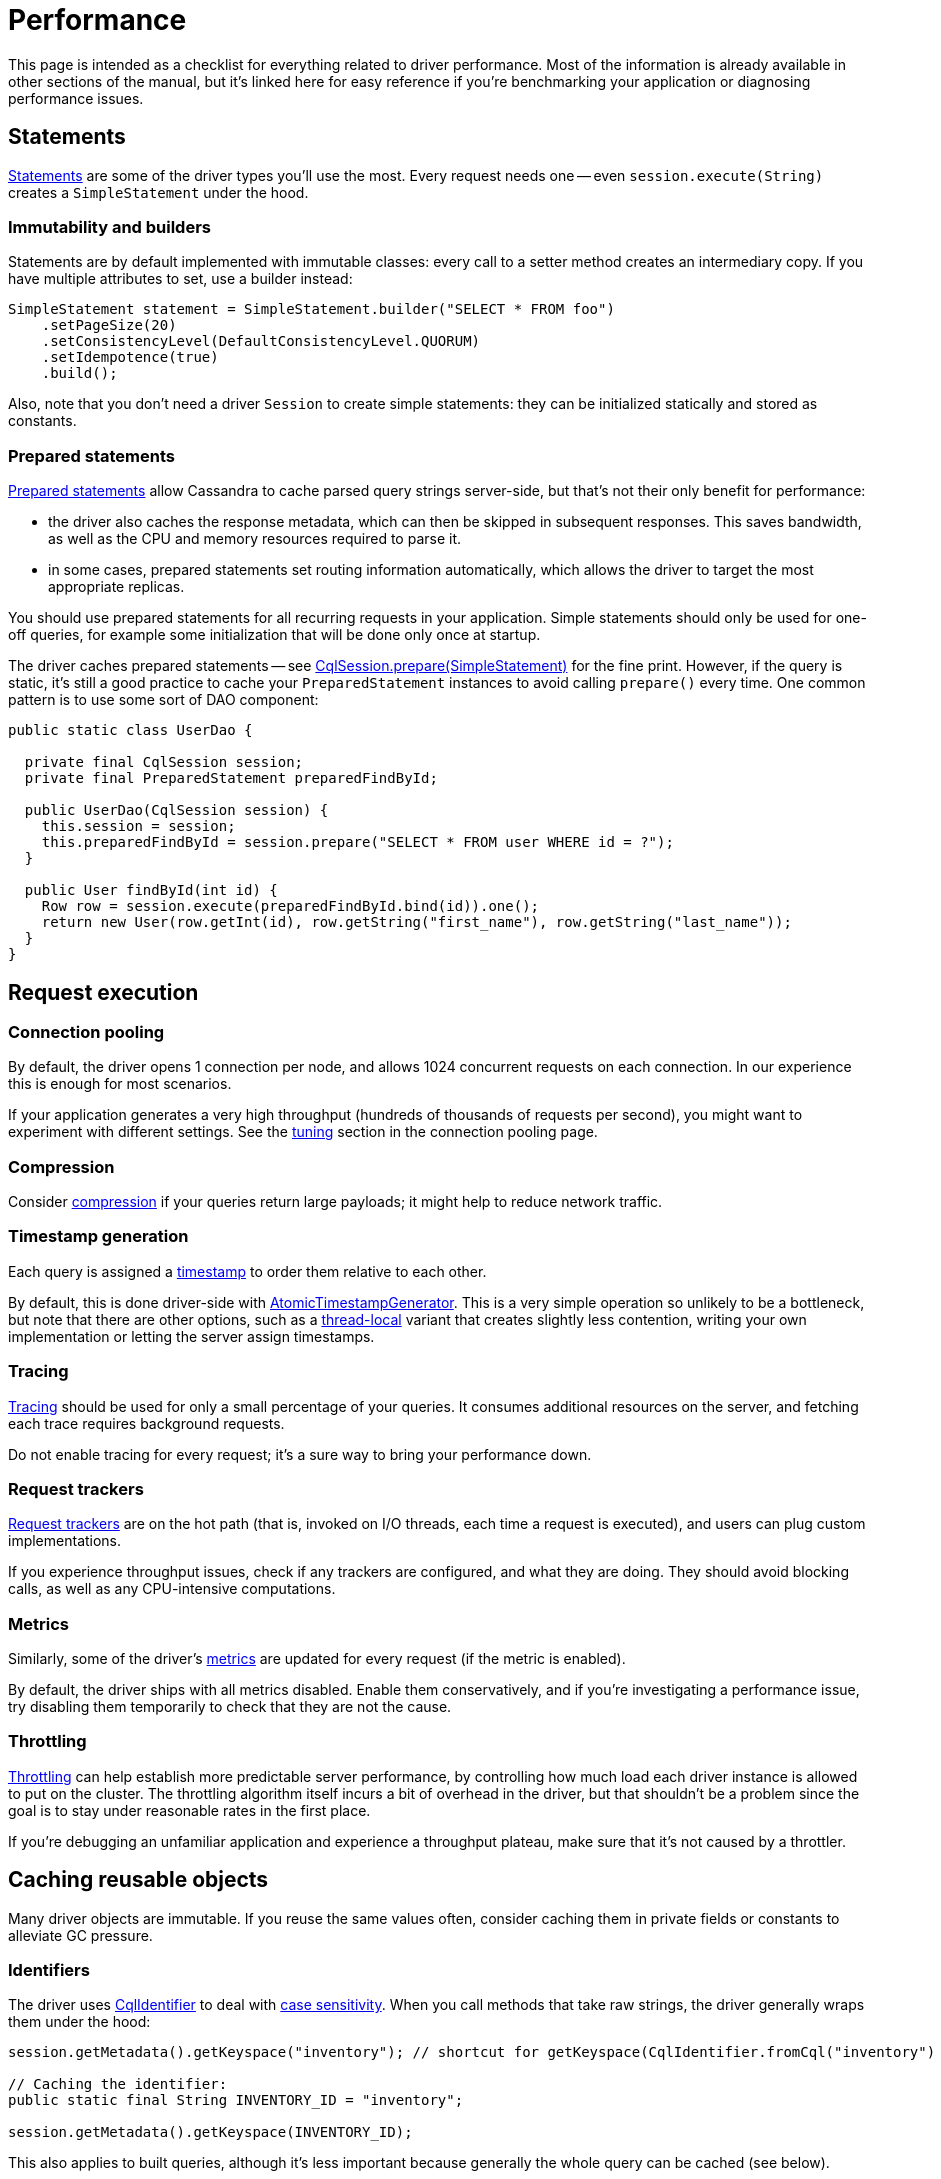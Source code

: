 = Performance

This page is intended as a checklist for everything related to driver performance.
Most of the information is already available in other sections of the manual, but it's linked here for easy reference if you're benchmarking your application or diagnosing performance issues.

== Statements

link:../statements/[Statements] are some of the driver types you'll use the most.
Every request needs one -- even `session.execute(String)` creates a `SimpleStatement` under the hood.

=== Immutability and builders

Statements are by default implemented with immutable classes: every call to a setter method creates an intermediary copy.
If you have multiple attributes to set, use a builder instead:

[source,java]
----
SimpleStatement statement = SimpleStatement.builder("SELECT * FROM foo")
    .setPageSize(20)
    .setConsistencyLevel(DefaultConsistencyLevel.QUORUM)
    .setIdempotence(true)
    .build();
----

Also, note that you don't need a driver `Session` to create simple statements: they can be initialized statically and stored as constants.

=== Prepared statements

link:../statements/prepared[Prepared statements] allow Cassandra to cache parsed query strings server-side, but that's not their only benefit for performance:

* the driver also caches the response metadata, which can then be skipped in subsequent responses.
This saves bandwidth, as well as the CPU and memory resources required to parse it.
* in some cases, prepared statements set routing information automatically, which allows the driver to target the most appropriate replicas.

You should use prepared statements for all recurring requests in your application.
Simple statements should only be used for one-off queries, for example some initialization that will be done only once at startup.

The driver caches prepared statements -- see https://docs.datastax.com/en/drivers/java/4.17/com/datastax/oss/driver/api/core/CqlSession.html#prepare-com.datastax.oss.driver.api.core.cql.SimpleStatement-[CqlSession.prepare(SimpleStatement)] for the fine print.
However, if the query is static, it's still a good practice to cache your `PreparedStatement` instances to avoid calling `prepare()` every time.
One common pattern is to use some sort of DAO component:

[source,java]
----
public static class UserDao {

  private final CqlSession session;
  private final PreparedStatement preparedFindById;

  public UserDao(CqlSession session) {
    this.session = session;
    this.preparedFindById = session.prepare("SELECT * FROM user WHERE id = ?");
  }

  public User findById(int id) {
    Row row = session.execute(preparedFindById.bind(id)).one();
    return new User(row.getInt(id), row.getString("first_name"), row.getString("last_name"));
  }
}
----

== Request execution

=== Connection pooling

By default, the driver opens 1 connection per node, and allows 1024 concurrent requests on each connection.
In our experience this is enough for most scenarios.

If your application generates a very high throughput (hundreds of thousands of requests per second),  you might want to experiment with different settings.
See the xref:core:connection-pool.adoc#tuning[tuning] section in the connection pooling page.

=== Compression

Consider link:../compression/[compression] if your queries return large payloads;
it might help to reduce network traffic.

=== Timestamp generation

Each query is assigned a link:../query_timestamps/[timestamp] to order them relative to each other.

By default, this is done driver-side with link:../query_timestamps/#atomic-timestamp-generator[AtomicTimestampGenerator].
This is a very simple operation so unlikely to be a bottleneck, but note that there are other options, such as a link:../query_timestamps/#thread-local-timestamp-generator[thread-local] variant that creates slightly less contention, writing your own implementation or letting the server assign timestamps.

=== Tracing

link:../tracing/[Tracing] should be used for only a small percentage of your queries.
It consumes additional resources on the server, and fetching each trace requires background requests.

Do not enable tracing for every request;
it's a sure way to bring your performance down.

=== Request trackers

link:../request_tracker/[Request trackers] are on the hot path (that is, invoked on I/O threads, each time a request is executed), and users can plug custom implementations.

If you experience throughput issues, check if any trackers are configured, and what they are doing.
They should avoid blocking calls, as well as any CPU-intensive computations.

=== Metrics

Similarly, some of the driver's xref:core:metrics.adoc[metrics] are updated for every request (if the metric is enabled).

By default, the driver ships with all metrics disabled.
Enable them conservatively, and if you're investigating a performance issue, try disabling them temporarily to check that they are not the cause.

=== Throttling

xref:core:throttle.adoc/[Throttling] can help establish more predictable server performance, by controlling how much load each driver instance is allowed to put on the cluster.
The throttling algorithm itself incurs a bit of overhead in the driver, but that shouldn't be a problem since the goal is to stay under reasonable rates in the first place.

If you're debugging an unfamiliar application and experience a throughput plateau, make sure that it's not caused by a throttler.

== Caching reusable objects

Many driver objects are immutable.
If you reuse the same values often, consider caching them in private fields or constants to alleviate GC pressure.

=== Identifiers

The driver uses https://docs.datastax.com/en/drivers/java/4.17/com/datastax/oss/driver/api/core/CqlIdentifier.html[CqlIdentifier] to deal with link:../../case_sensitivity[case sensitivity].
When you call methods that take raw strings, the driver generally wraps them under the hood:

[source,java]
----
session.getMetadata().getKeyspace("inventory"); // shortcut for getKeyspace(CqlIdentifier.fromCql("inventory")

// Caching the identifier:
public static final String INVENTORY_ID = "inventory";

session.getMetadata().getKeyspace(INVENTORY_ID);
----

This also applies to built queries, although it's less important because generally the whole query can be cached (see below).

Note however that row getters and bound statement setters do *not* wrap their argument: because those methods are used very often, they handle raw strings with an optimized algorithm that does not require creating an identifier (the rules are detailed https://docs.datastax.com/en/drivers/java/4.17/com/datastax/oss/driver/api/core/data/AccessibleByName.html[here]).

[source,java]
----
// No need to extract a CqlIdentifier, raw strings are handled efficiently:
Row row = session.execute("SELECT * FROM user WHERE id = 1").one();
row.getInt("age");

PreparedStatement pst = session.prepare("UPDATE user SET name=:name WHERE id=:id");
pst.bind().setInt("age", 25);
----

=== Type tokens

https://docs.datastax.com/en/drivers/java/4.17/com/datastax/oss/driver/api/core/type/reflect/GenericType.html[GenericType] is used to express complex generic types -- such as link:../#collection-types[nested collections] -- in getters and setters.
These objects are immutable and stateless, so they are good candidates for constants:

[source,java]
----
public static final GenericType<Set<List<String>>> SET_OF_LIST_OF_STRING = new GenericType<Set<List<String>>>() {};

Set<List<String>> teams = row.get("teams", SET_OF_LIST_OF_STRING);
----

`GenericType` itself already exposes a few of those constants.
You can create your own utility class to store yours.

=== Built queries

Similarly, link:../../query_builder/[built queries] are immutable and don't need a reference to a live driver instance.
If you create them statically, they can be stored as constants:

[source,java]
----
public static final BuildableQuery SELECT_SERVER_VERSION =
    selectFrom("system", "local").column("release_version");
----

Note that you don't necessarily need to extract `CqlIdentifier` constants since the construction already happens at initialization time.

=== Derived configuration profiles

The configuration API allows you to build xref:core:configuration.adoc#derived-profiles[derived profiles] at runtime.

[source,java]
----
DriverExecutionProfile dynamicProfile =
  defaultProfile.withString(
      DefaultDriverOption.REQUEST_CONSISTENCY, DefaultConsistencyLevel.EACH_QUORUM.name());
----

Their use is generally discouraged (you should define profiles statically in the configuration file as much as possible), but if there's no other way and you reuse them over time, store them instead of recreating them each time.

== Metadata

The driver maintains xref:core:metadata/metadata.adoc[metadata] about the state of the Cassandra cluster.
This work is done on dedicated "admin" threads (see the <<thread-pooling,thread pooling>> section below), so it's not in direct competition with regular requests.

=== Filtering

You can disable entire parts of the metadata with those configuration options:

----
datastax-java-driver.advanced.metadata {
  schema.enabled = true
  token-map.enabled = true
}
----

This will save CPU and memory resources, but you lose some driver features:

* if schema is disabled, `session.getMetadata().getKeyspaces()` will always be empty: your application won't be able to inspect the database schema dynamically.
* if the token map is disabled, `session.getMetadata().getTokenMap()` will always be empty, and you lose the ability to use xref:core:load-balance.adoc#token-aware[token-aware routing].

Note that disabling the schema implicitly disables the token map (because computing the token map requires the keyspace replication settings).

Perhaps more interestingly, metadata can be xref:core:metadata/schema.adoc#filtering[filtered] to a specific subset of keyspaces.
This is handy if you connect to a shared cluster that holds data for multiple applications:

----
datastax-java-driver.advanced.metadata {
  schema.refreshed-keyspaces = [ "users", "inventory" ]
}
----

To get a sense of the time spent on metadata refreshes, enable link:../logging/[debug logs] and look for entries like this:

----
[s0-io-0] DEBUG c.d.o.d.i.c.m.s.q.CassandraSchemaQueries - [s0] Schema queries took 88 ms
[s0-admin-0] DEBUG c.d.o.d.i.c.m.s.p.CassandraSchemaParser - [s0] Schema parsing took 71 ms
[s0-admin-0] DEBUG c.d.o.d.i.c.metadata.DefaultMetadata - [s0] Refreshing token map (only schema has changed)
[s0-admin-0] DEBUG c.d.o.d.i.c.m.token.DefaultTokenMap - [s0] Computing keyspace-level data for {system_auth={class=org.apache.cassandra.locator.SimpleStrategy, replication_factor=1}, system_schema={class=org.apache.cassandra.locator.LocalStrategy}, system_distributed={class=org.apache.cassandra.locator.SimpleStrategy, replication_factor=3}, system={class=org.apache.cassandra.locator.LocalStrategy}, system_traces={class=org.apache.cassandra.locator.SimpleStrategy, replication_factor=2}}
[s0-admin-0] DEBUG c.d.o.d.i.c.m.token.DefaultTokenMap - [s0] Computing new keyspace-level data for {class=org.apache.cassandra.locator.SimpleStrategy, replication_factor=1}
[s0-admin-0] DEBUG c.d.o.d.i.c.m.token.KeyspaceTokenMap - [s0] Computing keyspace-level data for {class=org.apache.cassandra.locator.SimpleStrategy, replication_factor=1} took 12 ms
[s0-admin-0] DEBUG c.d.o.d.i.c.m.token.DefaultTokenMap - [s0] Computing new keyspace-level data for {class=org.apache.cassandra.locator.LocalStrategy}
[s0-admin-0] DEBUG c.d.o.d.i.c.m.token.KeyspaceTokenMap - [s0] Computing keyspace-level data for {class=org.apache.cassandra.locator.LocalStrategy} took 1 ms
[s0-admin-0] DEBUG c.d.o.d.i.c.m.token.DefaultTokenMap - [s0] Computing new keyspace-level data for {class=org.apache.cassandra.locator.SimpleStrategy, replication_factor=3}
[s0-admin-0] DEBUG c.d.o.d.i.c.m.token.KeyspaceTokenMap - [s0] Computing keyspace-level data for {class=org.apache.cassandra.locator.SimpleStrategy, replication_factor=3} took 54 us
[s0-admin-0] DEBUG c.d.o.d.i.c.m.token.DefaultTokenMap - [s0] Computing new keyspace-level data for {class=org.apache.cassandra.locator.SimpleStrategy, replication_factor=2}
[s0-admin-0] DEBUG c.d.o.d.i.c.m.token.KeyspaceTokenMap - [s0] Computing keyspace-level data for {class=org.apache.cassandra.locator.SimpleStrategy, replication_factor=2} took 98 us
[s0-admin-0] DEBUG c.d.o.d.i.c.metadata.DefaultMetadata - [s0] Rebuilding token map took 32 ms
[s0-admin-0] DEBUG c.d.o.d.i.c.metadata.MetadataManager - [s0] Applying schema refresh took 34 ms
----

[[debouncing]]
=== Debouncing

The driver receives push notifications of schema and topology changes from the Cassandra cluster.
These signals are _debounced_, meaning that rapid series of events will be amortized, for example:

* if multiple schema objects are created or modified, only perform a single schema refresh at the end.
* if a node's status oscillates rapidly between UP and DOWN, wait for gossip to stabilize and only apply the last state.

Debouncing is controlled by these configuration options (shown here with their defaults):

----
datastax-java-driver.advanced.metadata {
  topology-event-debouncer {
    # How long the driver waits to propagate an event. If another event is received within that
    # time, the window is reset and a batch of accumulated events will be delivered.
    window = 1 second

    # The maximum number of events that can accumulate. If this count is reached, the events are
    # delivered immediately and the time window is reset.
    max-events = 20
  }
  schema.debouncer {
    window = 1 second
    max-events = 20
  }
}
----

You may adjust those settings depending on your application's needs: higher values mean less impact on performance, but the driver will be slower to react to changes.

[[schema-updates]]
=== Schema updates

You should group your schema changes as much as possible.

Every change made from a client will be pushed to all other clients, causing them to refresh their metadata.
If you have multiple client instances, it might be a good idea to xref:core:metadata/schema.adoc#enabling-disabling[deactivate the metadata] on all clients while you apply the updates, and reactivate it at the end (reactivating will trigger an immediate refresh, so you might want to ramp up clients to avoid a "thundering herd" effect).

Schema changes have to replicate to all nodes in the cluster.
To minimize the chance of schema disagreement errors:

* apply your changes serially.
The driver handles this automatically by checking for xref:core:metadata/schema.adoc#schema-agreement[schema agreement] after each DDL query.
Run them from the same application thread, and, if you use the asynchronous API, chain the futures properly.
* send all the changes to the same coordinator.
This is one of the rare cases where we recommend using https://docs.datastax.com/en/drivers/java/4.17/com/datastax/oss/driver/api/core/cql/Statement.html#setNode-com.datastax.oss.driver.api.core.metadata.Node-[Statement.setNode()].

== Thread pooling

The driver architecture is designed around two code paths:

* the *hot path* is everything directly related to the execution of requests: encoding/decoding driver types to/from low-level binary payloads, and network I/O.
This is where the driver spends most of its cycles in a typical application: when we have to make design tradeoffs, performance is always the priority.
Hot code runs on 3 categories of threads:
 ** your application's thread for the construction of statements;
 ** the driver's "I/O" event loop group for encoding/decoding and network I/O.
You can configure it with the options in `datastax-java-driver.advanced.netty.io-group`.
 ** the driver's "timer" thread for request timeouts and speculative executions.
See `datastax-java-driver.advanced.netty.timer`.
* the *cold path* is for all administrative tasks: managing the link:../control_connection[control connection], parsing xref:core:metadata/metadata.adoc[metadata], reacting to cluster events (node going up/down, getting added/removed, etc), and scheduling periodic events (reconnections, reloading the configuration).
Comparatively, these tasks happen less often, and are less critical (for example, stale schema metadata is not a blocker for request execution).
They are scheduled on a separate "admin" event loop group, controlled by the options in `datastax-java-driver.advanced.netty.admin-group`.

By default, the number of I/O threads is set to `Runtime.getRuntime().availableProcessors() * 2`, and the number of admin threads to 2.
It's hard to give one-size-fits-all recommendations because every case is different, but you might want to try lowering I/O threads, especially if your application already creates a lot of threads on its side.

Note that you can gain more fine-grained control over thread pools via the link:../../api_conventions[internal] API (look at the `NettyOptions` interface).
In particular, it is possible to reuse the same event loop group for I/O, admin tasks, and even your application code (the driver's internal code is fully asynchronous so it will never block any thread).
The timer is the only one that will have to stay on a separate thread.
